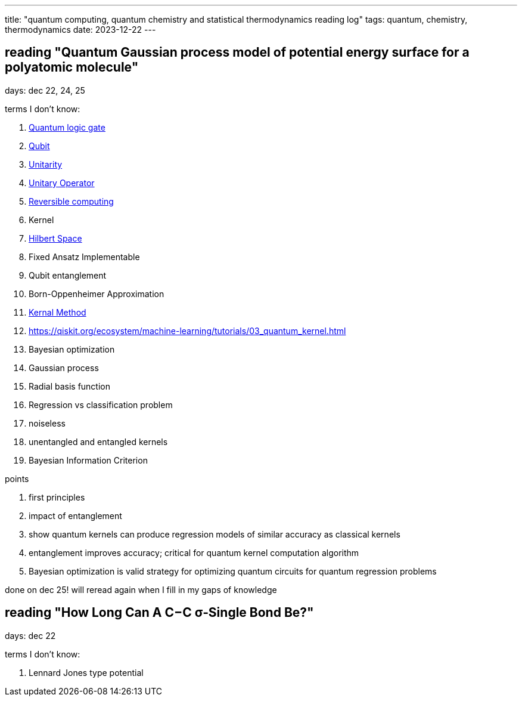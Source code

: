 ---
title: "quantum computing, quantum chemistry and statistical thermodynamics reading log"
tags: quantum, chemistry, thermodynamics
date: 2023-12-22
---

== reading "Quantum Gaussian process model of potential energy surface for a polyatomic molecule"

days: dec 22, 24, 25

terms I don't know:

. https://en.wikipedia.org/wiki/Quantum_logic_gate:[Quantum logic gate]
. https://en.wikipedia.org/wiki/Qubit[Qubit] 
. https://en.wikipedia.org/wiki/Unitarity_(physics)[Unitarity]
. https://en.wikipedia.org/wiki/Unitary_operator[Unitary Operator]
. https://en.wikipedia.org/wiki/Reversible_computing[Reversible computing]
. Kernel
. https://en.wikipedia.org/wiki/Hilbert_space[Hilbert Space]
. Fixed Ansatz Implementable
. Qubit entanglement
. Born-Oppenheimer Approximation
. https://en.wikipedia.org/wiki/Kernel_method[Kernal Method]
. https://qiskit.org/ecosystem/machine-learning/tutorials/03_quantum_kernel.html
. Bayesian optimization
. Gaussian process
. Radial basis function
. Regression vs classification problem
. noiseless
. unentangled and entangled kernels
. Bayesian Information Criterion

points

. first principles
. impact of entanglement
. show quantum kernels can produce regression models of similar accuracy as classical kernels
. entanglement improves accuracy; critical for quantum kernel computation algorithm
. Bayesian optimization is valid strategy for optimizing quantum circuits for quantum regression problems

done on dec 25! will reread again when I fill in my gaps of knowledge

== reading "How Long Can A C−C σ‑Single Bond Be?"

days: dec 22

terms I don't know: 

. Lennard Jones type potential
